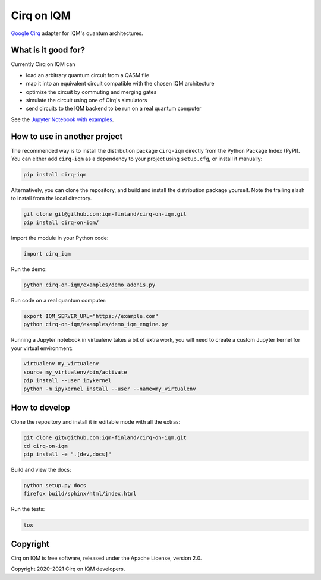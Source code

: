 Cirq on IQM
###########

`Google Cirq <https://github.com/quantumlib/Cirq>`_ adapter for IQM's quantum architectures.


What is it good for?
====================

Currently Cirq on IQM can

* load an arbitrary quantum circuit from a QASM file
* map it into an equivalent circuit compatible with the chosen IQM architecture
* optimize the circuit by commuting and merging gates
* simulate the circuit using one of Cirq's simulators
* send circuits to the IQM backend to be run on a real quantum computer

See the `Jupyter Notebook with examples <docs/usage.ipynb>`_.


How to use in another project
=============================

The recommended way is to install the distribution package ``cirq-iqm`` directly from the
Python Package Index (PyPI). You can either add ``cirq-iqm`` as a dependency to your project
using ``setup.cfg``, or install it manually:

.. code-block:: bash

   pip install cirq-iqm


Alternatively, you can clone the repository, and build and install the distribution package yourself.
Note the trailing slash to install from the local directory.

.. code-block:: bash

   git clone git@github.com:iqm-finland/cirq-on-iqm.git
   pip install cirq-on-iqm/


Import the module in your Python code:

.. code-block:: python

   import cirq_iqm


Run the demo:

.. code-block:: bash

   python cirq-on-iqm/examples/demo_adonis.py

Run code on a real quantum computer:

.. code-block:: bash

   export IQM_SERVER_URL="https://example.com"
   python cirq-on-iqm/examples/demo_iqm_engine.py


Running a Jupyter notebook in virtualenv takes a bit of extra work,
you will need to create a custom Jupyter kernel for your virtual environment:

.. code-block:: bash

   virtualenv my_virtualenv
   source my_virtualenv/bin/activate
   pip install --user ipykernel
   python -m ipykernel install --user --name=my_virtualenv


How to develop
==============

Clone the repository and install it in editable mode with all the extras:

.. code-block:: bash

   git clone git@github.com:iqm-finland/cirq-on-iqm.git
   cd cirq-on-iqm
   pip install -e ".[dev,docs]"


Build and view the docs:

.. code-block:: bash

   python setup.py docs
   firefox build/sphinx/html/index.html


Run the tests:

.. code-block:: bash

   tox


Copyright
=========

Cirq on IQM is free software, released under the Apache License, version 2.0.

Copyright 2020–2021 Cirq on IQM developers.
